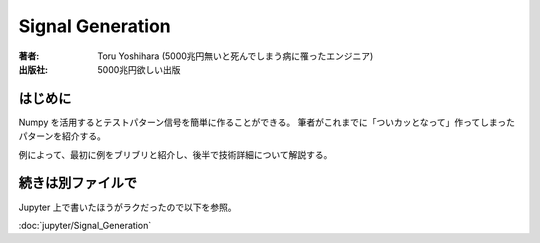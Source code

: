 ====================
Signal Generation
====================

:著者: Toru Yoshihara (5000兆円無いと死んでしまう病に罹ったエンジニア)
:出版社: 5000兆円欲しい出版

はじめに
-----------
Numpy を活用するとテストパターン信号を簡単に作ることができる。
筆者がこれまでに「ついカッとなって」作ってしまったパターンを紹介する。

例によって、最初に例をブリブリと紹介し、後半で技術詳細について解説する。


続きは別ファイルで
----------------------
Jupyter 上で書いたほうがラクだったので以下を参照。

:doc:`jupyter/Signal_Generation`
